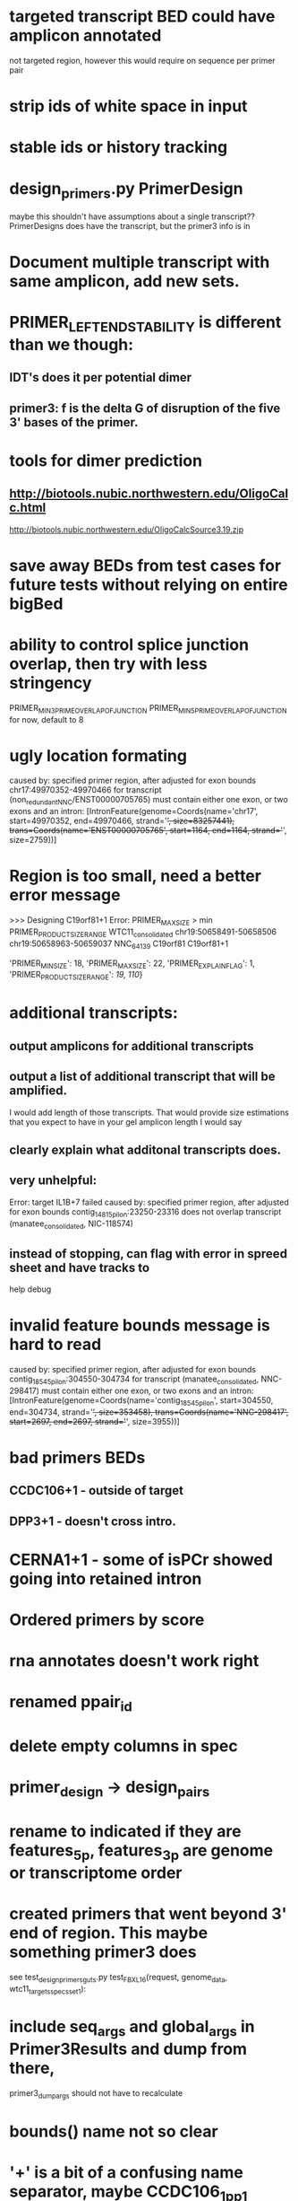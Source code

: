 * targeted transcript BED could have amplicon annotated
not targeted region, however this would require on sequence per primer pair
* strip ids of white space in input
* stable ids or history tracking
* design_primers.py PrimerDesign
maybe this shouldn't have assumptions about a single transcript??
PrimerDesigns does have the transcript, but the primer3 info
is in 
    
* Document multiple transcript with same amplicon, add new sets.
* PRIMER_LEFT_END_STABILITY is different than we though:
** IDT's does it per potential dimer
** primer3: f is the delta G of disruption of the five 3' bases of the primer.
* tools for dimer prediction
** http://biotools.nubic.northwestern.edu/OligoCalc.html
http://biotools.nubic.northwestern.edu/OligoCalcSource3.19.zip
* save away BEDs from test cases for future tests without relying on entire bigBed
* ability to control splice junction overlap, then try with less stringency
PRIMER_MIN_3_PRIME_OVERLAP_OF_JUNCTION
PRIMER_MIN_5_PRIME_OVERLAP_OF_JUNCTION
for now, default to 8
* ugly location formating
caused by: specified primer region, after adjusted for exon bounds chr17:49970352-49970466 for transcript (non_redundant_NNC/ENST00000705765) must contain either one exon, or two exons and an intron: [IntronFeature(genome=Coords(name='chr17', start=49970352, end=49970466, strand='+', size=83257441), trans=Coords(name='ENST00000705765', start=1164, end=1164, strand='+', size=2759))]

* Region is too small, need a better error message
>>> Designing C19orf81+1
Error: PRIMER_MAX_SIZE > min PRIMER_PRODUCT_SIZE_RANGE
WTC11_consolidated	chr19:50658491-50658506	chr19:50658963-50659037	NNC_64139	C19orf81	C19orf81+1		
# region too small
'PRIMER_MIN_SIZE': 18,
    'PRIMER_MAX_SIZE': 22,
    'PRIMER_EXPLAIN_FLAG': 1,
    'PRIMER_PRODUCT_SIZE_RANGE': [[19, 110]]}


* additional transcripts:
** output amplicons for additional transcripts
** output a list of additional transcript that will be amplified.
I would add length of those transcripts. That would provide size estimations that you expect to have in your gel
amplicon length I would say
** clearly explain what additonal transcripts does.

** very unhelpful:
Error: target IL1B+7 failed
caused by: specified primer region, after adjusted for exon bounds contig_14815_pilon:23250-23316 does not overlap transcript (manatee_consolidated, NIC-118574)

** instead of stopping, can flag with error in spreed sheet and have tracks to
help debug

* invalid feature bounds message is hard to read
caused by: specified primer region, after adjusted for exon bounds contig_18545_pilon:304550-304734 for transcript
(manatee_consolidated, NNC-298417) must contain either one exon, or two exons and an intron:
 [IntronFeature(genome=Coords(name='contig_18545_pilon', start=304550, end=304734, strand='+', size=353458),
                              trans=Coords(name='NNC-298417', start=2697, end=2697, strand='+', size=3955))]

* bad primers BEDs
** CCDC106+1 - outside of target
** DPP3+1 - doesn't cross intro.
* CERNA1+1 - some of isPCr showed going into retained intron
* Ordered primers by  score
* rna annotates doesn't work right
* renamed ppair_id
* delete empty columns in spec
* primer_design -> design_pairs
* rename to indicated if they are features_5p, features_3p are genome or transcriptome order
* created primers that went beyond 3' end of region.  This maybe something primer3 does
see test_design_primers_guts.py test_FBXL16(request, genome_data, wtc11_targets_specs_set1):
* include seq_args and global_args in Primer3Results and dump from there,
primer3_dump_args should not have to recalculate
* bounds() name not so clear
* '+' is a bit of a confusing name separator, maybe CCDC106_1_pp1

* if slop on ends of specified range extends too far into intron
get confusing error message:

caused by: specified primer region contig_18545_pilon:308302-309177 for transcript (manatee_consolidated, NNC-298416) must contain either one exon, or two exons and an intron: [IntronFeature(genome=Coords(name='contig_18545_pilon', start=308302, end=308460, strand='+', size=353458), trans=Coords(name='NNC-298416', start=6264, end=6264, strand='+', size=7336))
 ExonFeature(genome=Coords(name='contig_18545_pilon', start=308460, end=309177, strand='+', size=353458), trans=Coords(name='NNC-298416', start=6264, end=6981, strand='+', size=7336))]
* allow for larger slop
** trimming into exons was not implemented, despite comment:
def _build_target_transcript(genome_data, primer_target_spec, trans_spec):
    "build transcript with initial regions trimmed to exons"




    
